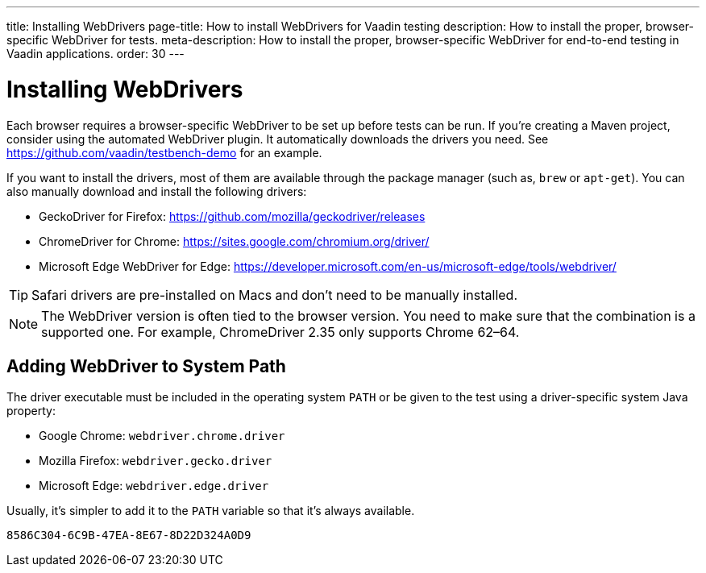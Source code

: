 ---
title: Installing WebDrivers
page-title: How to install WebDrivers for Vaadin testing
description: How to install the proper, browser-specific WebDriver for tests.
meta-description: How to install the proper, browser-specific WebDriver for end-to-end testing in Vaadin applications.
order: 30
---


= Installing WebDrivers

Each browser requires a browser-specific WebDriver to be set up before tests can be run. If you're creating a Maven project, consider using the automated WebDriver plugin. It automatically downloads the drivers you need. See https://github.com/vaadin/testbench-demo for an example.

If you want to install the drivers, most of them are available through the package manager (such as, `brew` or `apt-get`). You can also manually download and install the following drivers:

- GeckoDriver for Firefox: https://github.com/mozilla/geckodriver/releases
- ChromeDriver for Chrome: https://sites.google.com/chromium.org/driver/
- Microsoft Edge WebDriver for Edge: https://developer.microsoft.com/en-us/microsoft-edge/tools/webdriver/

[TIP]
Safari drivers are pre-installed on Macs and don't need to be manually installed.

[NOTE]
The WebDriver version is often tied to the browser version. You need to make sure that the combination is a supported one. For example, ChromeDriver 2.35 only supports Chrome 62–64.


== Adding WebDriver to System Path

The driver executable must be included in the operating system `PATH` or be given to the test using a driver-specific system Java property:

- Google Chrome: `webdriver.chrome.driver`
- Mozilla Firefox: `webdriver.gecko.driver`
- Microsoft Edge: `webdriver.edge.driver`

Usually, it's simpler to add it to the `PATH` variable so that it's always available.


[discussion-id]`8586C304-6C9B-47EA-8E67-8D22D324A0D9`

